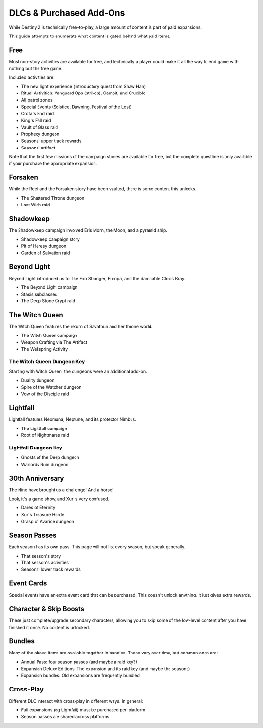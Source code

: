 ========================
DLCs & Purchased Add-Ons
========================

While Destiny 2 is technically free-to-play, a large amount of content is part
of paid expansions.

This guide attempts to enumerate what content is gated behind what paid items.

Free
====

Most non-story activities are available for free, and technically a player
could make it all the way to end game with nothing but the free game.

Included activities are:

* The new light experience (introductory quest from Shaw Han)
* Ritual Activities: Vanguard Ops (strikes), Gambit, and Crucible
* All patrol zones
* Special Events (Solstice, Dawning, Festival of the Lost)
* Crota's End raid
* King's Fall raid
* Vault of Glass raid
* Prophecy dungeon
* Seasonal upper track rewards
* Seasonal artifact

Note that the first few missions of the campaign stories are available for free,
but the complete questline is only available if your purchase the appropriate
expansion.

Forsaken
========

While the Reef and the Forsaken story have been vaulted, there is
some content this unlocks.

* The Shattered Throne dungeon
* Last Wish raid

Shadowkeep
==========

The Shadowkeep campaign involved Eris Morn, the Moon, and a pyramid ship.

* Shadowkeep campaign story
* Pit of Heresy dungeon
* Garden of Salvation raid

Beyond Light
============

Beyond Light introduced us to The Exo Stranger, Europa, and the damnable Clovis Bray.

* The Beyond Light campaign
* Stasis subclasses
* The Deep Stone Crypt raid

The Witch Queen
===============

The Witch Queen features the return of Savathun and her throne world.

* The Witch Queen campaign
* Weapon Crafting via The Artifact
* The Wellspring Activity

The Witch Queen Dungeon Key
---------------------------

Starting with Witch Queen, the dungeons were an additional add-on.

* Duality dungeon
* Spire of the Watcher dungeon
* Vow of the Disciple raid

Lightfall
=========

Lightfall features Neomuna, Neptune, and its protector Nimbus.

* The Lightfall campaign
* Root of Nightmares raid

Lightfall Dungeon Key
---------------------

* Ghosts of the Deep dungeon
* Warlords Ruin dungeon

30th Anniversary
================

The Nine have brought us a challenge! And a horse!

Look, it's a game show, and Xur is very confused.

* Dares of Eternity
* Xur's Treasure Horde
* Grasp of Avarice dungeon

Season Passes
=============

Each season has its own pass. This page will not list every season, but speak
generally.

* That season's story
* That season's activities
* Seasonal lower track rewards

Event Cards
===========

Special events have an extra event card that can be purchased. This doesn't
unlock anything, it just gives extra rewards.

Character & Skip Boosts
=======================

These just complete/upgrade secondary characters, allowing you to skip some of
the low-level content after you have finished it once. No content is unlocked.

Bundles
=======

Many of the above items are available together in bundles. These vary over time,
but common ones are:

* Annual Pass: four season passes (and maybe a raid key?)
* Expansion Deluxe Editions: The expansion and its raid key (and maybe the seasons)
* Expansion bundles: Old expansions are frequently bundled

Cross-Play
==========

Different DLC interact with cross-play in different ways. In general:

* Full expansions (eg Lightfall) must be purchased per-platform
* Season passes are shared across platforms
